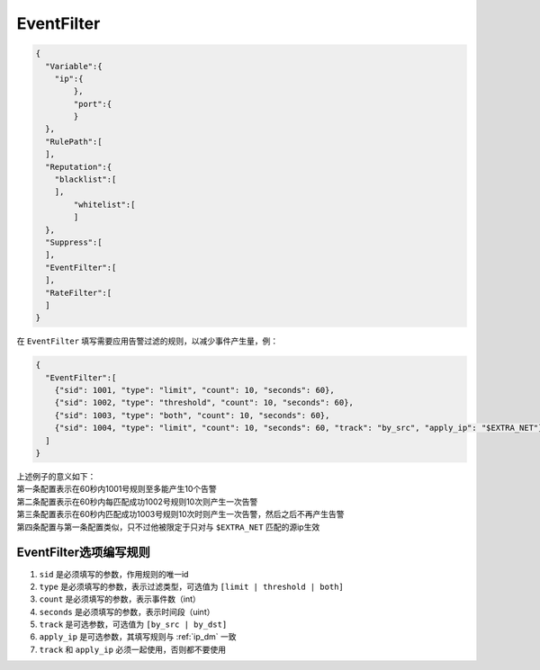 EventFilter
===========

.. code:: json

 {
   "Variable":{
     "ip":{
	 },
	 "port":{
	 }
   },
   "RulePath":[
   ],
   "Reputation":{
     "blacklist":[
     ],
	 "whitelist":[
	 ]
   },
   "Suppress":[	
   ],
   "EventFilter":[
   ],
   "RateFilter":[
   ]
 }
 
在 ``EventFilter`` 填写需要应用告警过滤的规则，以减少事件产生量，例：

.. code:: json

 {
   "EventFilter":[
     {"sid": 1001, "type": "limit", "count": 10, "seconds": 60},
     {"sid": 1002, "type": "threshold", "count": 10, "seconds": 60},
     {"sid": 1003, "type": "both", "count": 10, "seconds": 60},
     {"sid": 1004, "type": "limit", "count": 10, "seconds": 60, "track": "by_src", "apply_ip": "$EXTRA_NET"}
   ]
 }
 
| 上述例子的意义如下：
| 第一条配置表示在60秒内1001号规则至多能产生10个告警
| 第二条配置表示在60秒内每匹配成功1002号规则10次则产生一次告警
| 第三条配置表示在60秒内匹配成功1003号规则10次时则产生一次告警，然后之后不再产生告警
| 第四条配置与第一条配置类似，只不过他被限定于只对与 ``$EXTRA_NET`` 匹配的源ip生效

EventFilter选项编写规则
-----------------------

#. ``sid`` 是必须填写的参数，作用规则的唯一id
#. ``type`` 是必须填写的参数，表示过滤类型，可选值为 ``[limit | threshold | both]``
#. ``count`` 是必须填写的参数，表示事件数（int）
#. ``seconds`` 是必须填写的参数，表示时间段（uint）
#. ``track`` 是可选参数，可选值为 ``[by_src | by_dst]``
#. ``apply_ip`` 是可选参数，其填写规则与 :ref:`ip_dm` 一致
#. ``track`` 和 ``apply_ip`` 必须一起使用，否则都不要使用
